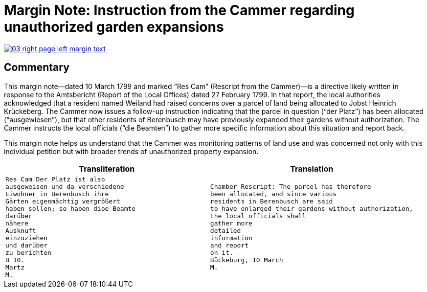 = Margin Note: Instruction from the Cammer regarding unauthorized garden expansions
:page-role: wide

image::03-right-page-left-margin-text.png[align=left,link=self]

== Commentary

This margin note—dated 10 March 1799 and marked “Res Cam” (Rescript from the Cammer)—is a directive likely written
in response to the Amtsbericht (Report of the Local Offices) dated 27 February 1799. In that report, the local
authorities acknowledged that a resident named Weiland had raised concerns over a parcel of land being allocated to
Jobst Heinrich Krückeberg. The Cammer now issues a follow-up instruction indicating that the parcel in question
(“der Platz”) has been allocated (“ausgewiesen”), but that other residents of Berenbusch may have previously
expanded their gardens without authorization. The Cammer instructs the local officials (“die Beamten”) to gather
more specific information about this situation and report back.

This margin note helps us understand that the Cammer was monitoring patterns of land use and was concerned not only
with this individual petition but with broader trends of unauthorized property expansion.

[cols="1a,1a"]
|===
|Transliteration|Translation

|
[verse]
____
Res Cam Der Platz ist also
ausgeweisen und da verschiedene
Eiwohner in Berenbusch ihre
Gärten eigenmächtig vergrößert
haben sollen; so haben dioe Beamte
darüber
nähere
Ausknuft
einzuziehen
und darüber
zu berichten
B 10.
Martz
M.
____

|
[verse]
____
Chamber Rescript: The parcel has therefore
been allocated, and since various
residents in Berenbusch are said
to have enlarged their gardens without authorization,
the local officials shall
gather more
detailed
information
and report
on it.
Bückeburg, 10 March
M.
____
|===
